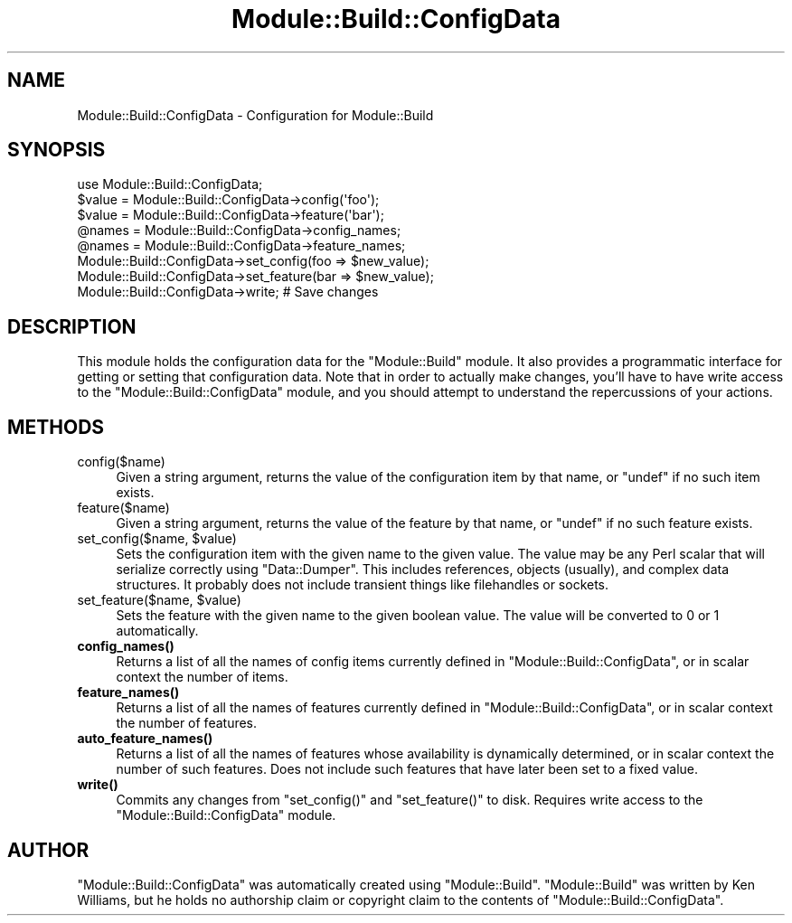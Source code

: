 .\" Automatically generated by Pod::Man 4.10 (Pod::Simple 3.35)
.\"
.\" Standard preamble:
.\" ========================================================================
.de Sp \" Vertical space (when we can't use .PP)
.if t .sp .5v
.if n .sp
..
.de Vb \" Begin verbatim text
.ft CW
.nf
.ne \\$1
..
.de Ve \" End verbatim text
.ft R
.fi
..
.\" Set up some character translations and predefined strings.  \*(-- will
.\" give an unbreakable dash, \*(PI will give pi, \*(L" will give a left
.\" double quote, and \*(R" will give a right double quote.  \*(C+ will
.\" give a nicer C++.  Capital omega is used to do unbreakable dashes and
.\" therefore won't be available.  \*(C` and \*(C' expand to `' in nroff,
.\" nothing in troff, for use with C<>.
.tr \(*W-
.ds C+ C\v'-.1v'\h'-1p'\s-2+\h'-1p'+\s0\v'.1v'\h'-1p'
.ie n \{\
.    ds -- \(*W-
.    ds PI pi
.    if (\n(.H=4u)&(1m=24u) .ds -- \(*W\h'-12u'\(*W\h'-12u'-\" diablo 10 pitch
.    if (\n(.H=4u)&(1m=20u) .ds -- \(*W\h'-12u'\(*W\h'-8u'-\"  diablo 12 pitch
.    ds L" ""
.    ds R" ""
.    ds C` ""
.    ds C' ""
'br\}
.el\{\
.    ds -- \|\(em\|
.    ds PI \(*p
.    ds L" ``
.    ds R" ''
.    ds C`
.    ds C'
'br\}
.\"
.\" Escape single quotes in literal strings from groff's Unicode transform.
.ie \n(.g .ds Aq \(aq
.el       .ds Aq '
.\"
.\" If the F register is >0, we'll generate index entries on stderr for
.\" titles (.TH), headers (.SH), subsections (.SS), items (.Ip), and index
.\" entries marked with X<> in POD.  Of course, you'll have to process the
.\" output yourself in some meaningful fashion.
.\"
.\" Avoid warning from groff about undefined register 'F'.
.de IX
..
.nr rF 0
.if \n(.g .if rF .nr rF 1
.if (\n(rF:(\n(.g==0)) \{\
.    if \nF \{\
.        de IX
.        tm Index:\\$1\t\\n%\t"\\$2"
..
.        if !\nF==2 \{\
.            nr % 0
.            nr F 2
.        \}
.    \}
.\}
.rr rF
.\"
.\" Accent mark definitions (@(#)ms.acc 1.5 88/02/08 SMI; from UCB 4.2).
.\" Fear.  Run.  Save yourself.  No user-serviceable parts.
.    \" fudge factors for nroff and troff
.if n \{\
.    ds #H 0
.    ds #V .8m
.    ds #F .3m
.    ds #[ \f1
.    ds #] \fP
.\}
.if t \{\
.    ds #H ((1u-(\\\\n(.fu%2u))*.13m)
.    ds #V .6m
.    ds #F 0
.    ds #[ \&
.    ds #] \&
.\}
.    \" simple accents for nroff and troff
.if n \{\
.    ds ' \&
.    ds ` \&
.    ds ^ \&
.    ds , \&
.    ds ~ ~
.    ds /
.\}
.if t \{\
.    ds ' \\k:\h'-(\\n(.wu*8/10-\*(#H)'\'\h"|\\n:u"
.    ds ` \\k:\h'-(\\n(.wu*8/10-\*(#H)'\`\h'|\\n:u'
.    ds ^ \\k:\h'-(\\n(.wu*10/11-\*(#H)'^\h'|\\n:u'
.    ds , \\k:\h'-(\\n(.wu*8/10)',\h'|\\n:u'
.    ds ~ \\k:\h'-(\\n(.wu-\*(#H-.1m)'~\h'|\\n:u'
.    ds / \\k:\h'-(\\n(.wu*8/10-\*(#H)'\z\(sl\h'|\\n:u'
.\}
.    \" troff and (daisy-wheel) nroff accents
.ds : \\k:\h'-(\\n(.wu*8/10-\*(#H+.1m+\*(#F)'\v'-\*(#V'\z.\h'.2m+\*(#F'.\h'|\\n:u'\v'\*(#V'
.ds 8 \h'\*(#H'\(*b\h'-\*(#H'
.ds o \\k:\h'-(\\n(.wu+\w'\(de'u-\*(#H)/2u'\v'-.3n'\*(#[\z\(de\v'.3n'\h'|\\n:u'\*(#]
.ds d- \h'\*(#H'\(pd\h'-\w'~'u'\v'-.25m'\f2\(hy\fP\v'.25m'\h'-\*(#H'
.ds D- D\\k:\h'-\w'D'u'\v'-.11m'\z\(hy\v'.11m'\h'|\\n:u'
.ds th \*(#[\v'.3m'\s+1I\s-1\v'-.3m'\h'-(\w'I'u*2/3)'\s-1o\s+1\*(#]
.ds Th \*(#[\s+2I\s-2\h'-\w'I'u*3/5'\v'-.3m'o\v'.3m'\*(#]
.ds ae a\h'-(\w'a'u*4/10)'e
.ds Ae A\h'-(\w'A'u*4/10)'E
.    \" corrections for vroff
.if v .ds ~ \\k:\h'-(\\n(.wu*9/10-\*(#H)'\s-2\u~\d\s+2\h'|\\n:u'
.if v .ds ^ \\k:\h'-(\\n(.wu*10/11-\*(#H)'\v'-.4m'^\v'.4m'\h'|\\n:u'
.    \" for low resolution devices (crt and lpr)
.if \n(.H>23 .if \n(.V>19 \
\{\
.    ds : e
.    ds 8 ss
.    ds o a
.    ds d- d\h'-1'\(ga
.    ds D- D\h'-1'\(hy
.    ds th \o'bp'
.    ds Th \o'LP'
.    ds ae ae
.    ds Ae AE
.\}
.rm #[ #] #H #V #F C
.\" ========================================================================
.\"
.IX Title "Module::Build::ConfigData 3"
.TH Module::Build::ConfigData 3 "2018-10-12" "perl v5.28.0" "User Contributed Perl Documentation"
.\" For nroff, turn off justification.  Always turn off hyphenation; it makes
.\" way too many mistakes in technical documents.
.if n .ad l
.nh
.SH "NAME"
Module::Build::ConfigData \- Configuration for Module::Build
.SH "SYNOPSIS"
.IX Header "SYNOPSIS"
.Vb 3
\&  use Module::Build::ConfigData;
\&  $value = Module::Build::ConfigData\->config(\*(Aqfoo\*(Aq);
\&  $value = Module::Build::ConfigData\->feature(\*(Aqbar\*(Aq);
\&
\&  @names = Module::Build::ConfigData\->config_names;
\&  @names = Module::Build::ConfigData\->feature_names;
\&
\&  Module::Build::ConfigData\->set_config(foo => $new_value);
\&  Module::Build::ConfigData\->set_feature(bar => $new_value);
\&  Module::Build::ConfigData\->write;  # Save changes
.Ve
.SH "DESCRIPTION"
.IX Header "DESCRIPTION"
This module holds the configuration data for the \f(CW\*(C`Module::Build\*(C'\fR
module.  It also provides a programmatic interface for getting or
setting that configuration data.  Note that in order to actually make
changes, you'll have to have write access to the \f(CW\*(C`Module::Build::ConfigData\*(C'\fR
module, and you should attempt to understand the repercussions of your
actions.
.SH "METHODS"
.IX Header "METHODS"
.IP "config($name)" 4
.IX Item "config($name)"
Given a string argument, returns the value of the configuration item
by that name, or \f(CW\*(C`undef\*(C'\fR if no such item exists.
.IP "feature($name)" 4
.IX Item "feature($name)"
Given a string argument, returns the value of the feature by that
name, or \f(CW\*(C`undef\*(C'\fR if no such feature exists.
.ie n .IP "set_config($name, $value)" 4
.el .IP "set_config($name, \f(CW$value\fR)" 4
.IX Item "set_config($name, $value)"
Sets the configuration item with the given name to the given value.
The value may be any Perl scalar that will serialize correctly using
\&\f(CW\*(C`Data::Dumper\*(C'\fR.  This includes references, objects (usually), and
complex data structures.  It probably does not include transient
things like filehandles or sockets.
.ie n .IP "set_feature($name, $value)" 4
.el .IP "set_feature($name, \f(CW$value\fR)" 4
.IX Item "set_feature($name, $value)"
Sets the feature with the given name to the given boolean value.  The
value will be converted to 0 or 1 automatically.
.IP "\fBconfig_names()\fR" 4
.IX Item "config_names()"
Returns a list of all the names of config items currently defined in
\&\f(CW\*(C`Module::Build::ConfigData\*(C'\fR, or in scalar context the number of items.
.IP "\fBfeature_names()\fR" 4
.IX Item "feature_names()"
Returns a list of all the names of features currently defined in
\&\f(CW\*(C`Module::Build::ConfigData\*(C'\fR, or in scalar context the number of features.
.IP "\fBauto_feature_names()\fR" 4
.IX Item "auto_feature_names()"
Returns a list of all the names of features whose availability is
dynamically determined, or in scalar context the number of such
features.  Does not include such features that have later been set to
a fixed value.
.IP "\fBwrite()\fR" 4
.IX Item "write()"
Commits any changes from \f(CW\*(C`set_config()\*(C'\fR and \f(CW\*(C`set_feature()\*(C'\fR to disk.
Requires write access to the \f(CW\*(C`Module::Build::ConfigData\*(C'\fR module.
.SH "AUTHOR"
.IX Header "AUTHOR"
\&\f(CW\*(C`Module::Build::ConfigData\*(C'\fR was automatically created using \f(CW\*(C`Module::Build\*(C'\fR.
\&\f(CW\*(C`Module::Build\*(C'\fR was written by Ken Williams, but he holds no
authorship claim or copyright claim to the contents of \f(CW\*(C`Module::Build::ConfigData\*(C'\fR.
